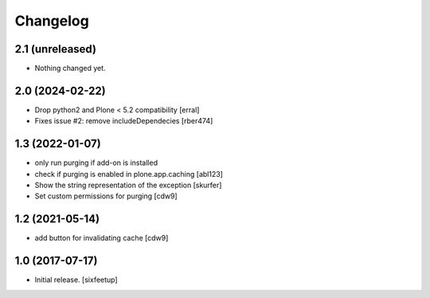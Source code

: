 Changelog
=========

2.1 (unreleased)
----------------

- Nothing changed yet.


2.0 (2024-02-22)
----------------

- Drop python2 and Plone < 5.2 compatibility [erral]

- Fixes issue #2: remove includeDependecies [rber474]


1.3 (2022-01-07)
----------------

- only run purging if add-on is installed
- check if purging is enabled in plone.app.caching
  [abl123]
- Show the string representation of the exception
  [skurfer]
- Set custom permissions for purging
  [cdw9]


1.2 (2021-05-14)
----------------

- add button for invalidating cache
  [cdw9]


1.0 (2017-07-17)
----------------

- Initial release.
  [sixfeetup]
